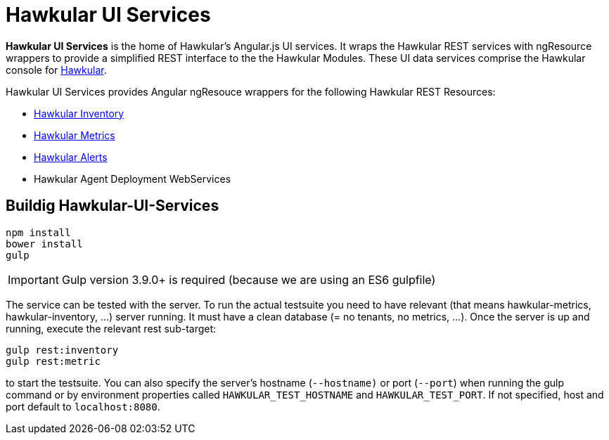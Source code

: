 
= Hawkular UI Services


[.lead]
*Hawkular UI Services* is the home of Hawkular's Angular.js UI services. It wraps the Hawkular REST services with ngResource wrappers to provide a simplified REST interface to the the Hawkular Modules. These UI data services comprise the Hawkular console for https://github.com/hawkular/hawkular[Hawkular]. 

Hawkular UI Services provides Angular ngResouce wrappers for the following Hawkular REST Resources:

* http://www.hawkular.org/docs/rest/rest-inventory.html[Hawkular Inventory]
* http://www.hawkular.org/docs/rest/rest-metrics.html[Hawkular Metrics]
* http://www.hawkular.org/docs/rest/rest-alerts.html[Hawkular Alerts]
* Hawkular Agent Deployment WebServices

== Buildig Hawkular-UI-Services

```shell
npm install
bower install
gulp
```

IMPORTANT: Gulp version 3.9.0+ is required (because we are using an ES6 gulpfile)

The service can be tested with the server. To run the actual testsuite you need to have relevant (that means hawkular-metrics,
hawkular-inventory, ...) server running. It must have a clean database (= no tenants, no metrics, ...).
Once the server is up and running, execute the relevant rest sub-target:

```shell
gulp rest:inventory
gulp rest:metric
```

to start the testsuite. You can also specify the server's hostname (`--hostname)` or port (`--port`) when running the gulp command or by environment properties called `HAWKULAR_TEST_HOSTNAME` and `HAWKULAR_TEST_PORT`. If not specified, host and port default to `localhost:8080`.
